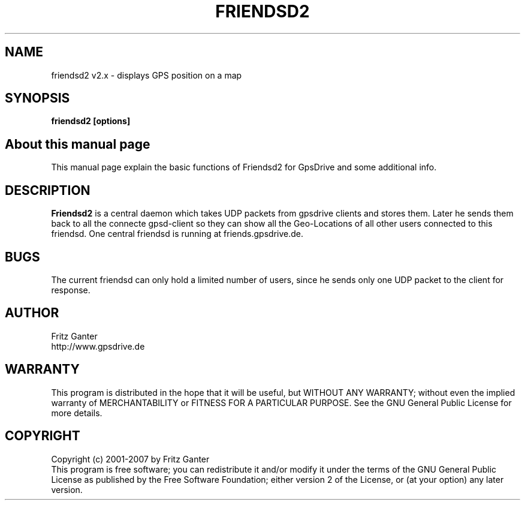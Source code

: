 .TH FRIENDSD2 1 
.SH NAME
friendsd2 v2.x \- displays GPS position on a map
.SH SYNOPSIS
.B friendsd2 [options]

.SH About this manual page

This manual page explain the basic functions of Friendsd2 for GpsDrive
and some additional info.

.SH DESCRIPTION

.B Friendsd2
is a central daemon which takes UDP packets from gpsdrive clients and
stores them. Later he sends them back to all the connecte gpsd-client
so they can show all the Geo-Locations of all other users connected to
this friendsd. One central friendsd is running at friends.gpsdrive.de.
 
.SH BUGS

The current friendsd can only hold a limited number of users, since he
sends only one UDP packet to the client for response.

.SH AUTHOR
Fritz Ganter
.br
http://www.gpsdrive.de
.SH WARRANTY
This program is distributed in the hope that it will be useful,
but WITHOUT ANY WARRANTY; without even the implied warranty of
MERCHANTABILITY or FITNESS FOR A PARTICULAR PURPOSE.  See the
GNU General Public License for more details.

.SH COPYRIGHT
Copyright (c) 2001-2007 by Fritz Ganter
.br
This program is free software; you can redistribute it and/or modify
it under the terms of the GNU General Public License as published by
the Free Software Foundation; either version 2 of the License, or
(at your option) any later version.


